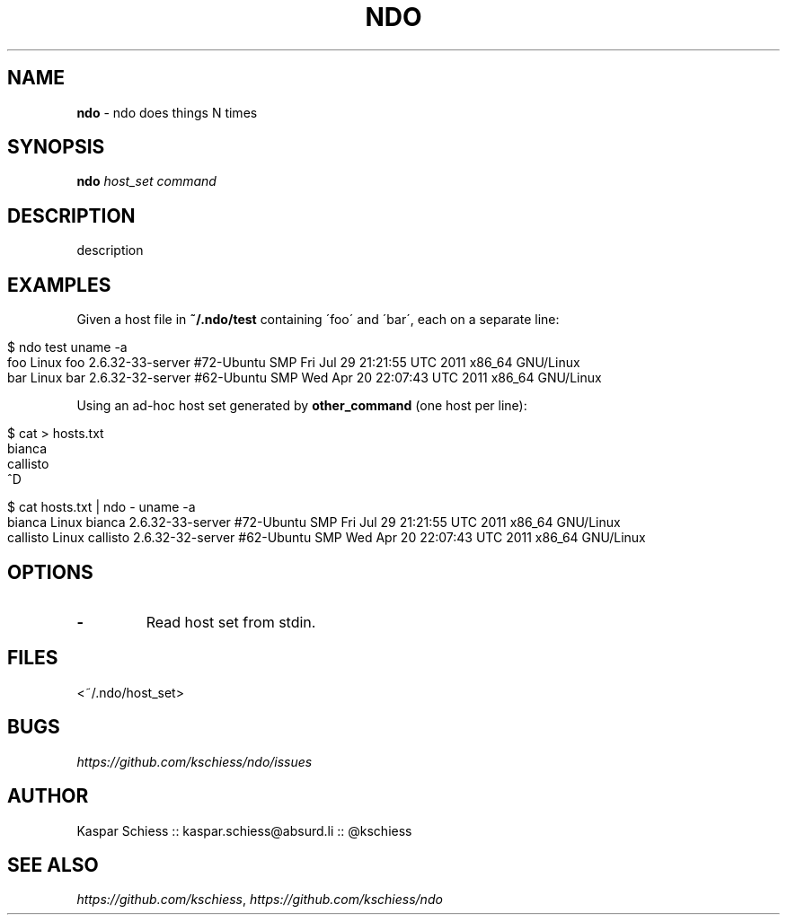 .\" generated with Ronn/v0.7.3
.\" http://github.com/rtomayko/ronn/tree/0.7.3
.
.TH "NDO" "1" "December 2011" "" ""
.
.SH "NAME"
\fBndo\fR \- ndo does things N times
.
.SH "SYNOPSIS"
\fBndo\fR \fIhost_set\fR \fIcommand\fR
.
.SH "DESCRIPTION"
description
.
.SH "EXAMPLES"
Given a host file in \fB~/\.ndo/test\fR containing \'foo\' and \'bar\', each on a separate line:
.
.IP "" 4
.
.nf

$ ndo test uname \-a
foo         Linux foo 2\.6\.32\-33\-server #72\-Ubuntu SMP Fri Jul 29 21:21:55 UTC 2011 x86_64 GNU/Linux
bar         Linux bar 2\.6\.32\-32\-server #62\-Ubuntu SMP Wed Apr 20 22:07:43 UTC 2011 x86_64 GNU/Linux
.
.fi
.
.IP "" 0
.
.P
Using an ad\-hoc host set generated by \fBother_command\fR (one host per line):
.
.IP "" 4
.
.nf

$ cat > hosts\.txt
bianca
callisto
^D

$ cat hosts\.txt | ndo \- uname \-a
bianca       Linux bianca 2\.6\.32\-33\-server #72\-Ubuntu SMP Fri Jul 29 21:21:55 UTC 2011 x86_64 GNU/Linux
callisto     Linux callisto 2\.6\.32\-32\-server #62\-Ubuntu SMP Wed Apr 20 22:07:43 UTC 2011 x86_64 GNU/Linux
.
.fi
.
.IP "" 0
.
.SH "OPTIONS"
.
.TP
\fB\-\fR
Read host set from stdin\.
.
.SH "FILES"
<~/\.ndo/host_set>
.
.SH "BUGS"
\fIhttps://github\.com/kschiess/ndo/issues\fR
.
.SH "AUTHOR"
Kaspar Schiess :: kaspar\.schiess@absurd\.li :: @kschiess
.
.SH "SEE ALSO"
\fIhttps://github\.com/kschiess\fR, \fIhttps://github\.com/kschiess/ndo\fR
